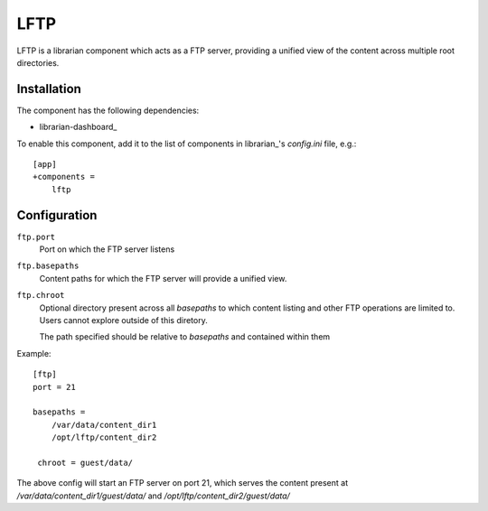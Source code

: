 ====
LFTP
====

LFTP is a librarian component which acts as a FTP server, providing a unified 
view of the content across multiple root directories.

------------
Installation
------------

The component has the following dependencies:

- librarian-dashboard_

To enable this component, add it to the list of components in librarian_'s
`config.ini` file, e.g.::

    [app]
    +components =
        lftp


-------------
Configuration
-------------

``ftp.port``
    Port on which the FTP server listens

``ftp.basepaths``
    Content paths for which the FTP server will provide a unified view.

``ftp.chroot``
    Optional directory present across all `basepaths` to which content listing 
    and other FTP operations are limited to. Users cannot explore outside of this 
    diretory.

    The path specified should be relative to `basepaths` and contained within them

Example::

    [ftp]
    port = 21

    basepaths = 
        /var/data/content_dir1
        /opt/lftp/content_dir2

     chroot = guest/data/

The above config will start an FTP server on port 21, which serves the 
content present at `/var/data/content_dir1/guest/data/` and `/opt/lftp/content_dir2/guest/data/`
